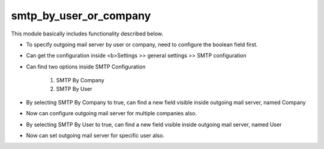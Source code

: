 +++++++++++++++++++++++
smtp_by_user_or_company
+++++++++++++++++++++++

This module basically includes functionality described below.

- To specify outgoing mail server by user or company, need to configure the boolean field first.

- Can get the configuration inside <b>Settings >> general settings >> SMTP configuration

- Can find two options inside SMTP Configuration

    1. SMTP By Company
    2. SMTP By User

- By selecting SMTP By Company to true, can find a new field visible inside outgoing mail server, named Company
- Now can configure outgoing mail server for multiple companies also.

- By selecting SMTP By User to true, can find a new field visible inside outgoing mail server, named User
- Now can set outgoing mail server for specific user also.